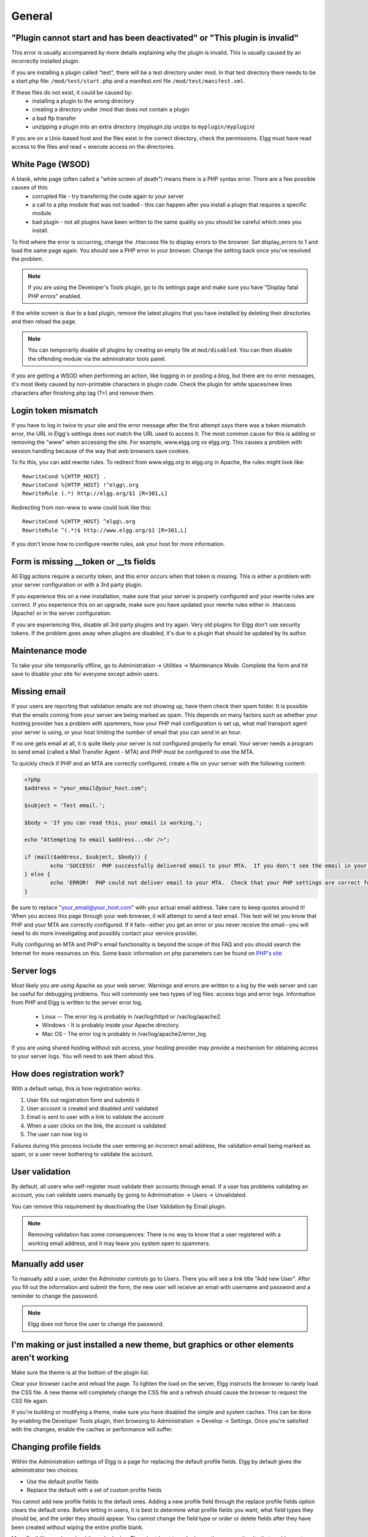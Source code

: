 General
=======

.. seealso::

   :doc:`/admin/getting-help`

"Plugin cannot start and has been deactivated" or "This plugin is invalid"
--------------------------------------------------------------------------
This error is usually accompanied by more details explaining why the plugin is invalid. This is usually
caused by an incorrectly installed plugin.

If you are installing a plugin called "test", there will be a test directory under mod. In that test directory there needs to be a start.php file: ``/mod/test/start.php`` and a manifest.xml file ``/mod/test/manifest.xml``.

If these files do not exist, it could be caused by:
	* installing a plugin to the wrong directory
	* creating a directory under /mod that does not contain a plugin
	* a bad ftp transfer
	* unzipping a plugin into an extra directory (myplugin.zip unzips to ``myplugin/myplugin``)

If you are on a Unix-based host and the files exist in the correct directory, check the permissions. Elgg must have read access to the files and read + execute access on the directories.

White Page (WSOD)
-----------------

A blank, white page (often called a "white screen of death") means there is a PHP syntax error. There are a few possible causes of this:
	* corrupted file - try transfering the code again to your server
	* a call to a php module that was not loaded - this can happen after you install a plugin that requires a specific module.
	* bad plugin - not all plugins have been written to the same quality so you should be careful which ones you install.

To find where the error is occurring, change the .htaccess file to display errors to the browser. Set display_errors to 1 and load the same page again. You should see a PHP error in your browser. Change the setting back once you've resolved the problem.

.. note:: 

   If you are using the Developer's Tools plugin, go to its settings page and make sure you have "Display fatal PHP errors" enabled.

If the white screen is due to a bad plugin, remove the latest plugins that you have installed by deleting their directories and then reload the page.

.. note:: 

   You can temporarily disable all plugins by creating an empty file at ``mod/disabled``. You can then disable the offending module via the administrator tools panel.

If you are getting a WSOD when performing an action, like logging in or posting a blog, but there are no error messages, it's most likely caused by non-printable characters in plugin code. Check the plugin for white spaces/new lines characters after finishing php tag (?>) and remove them.

Login token mismatch
--------------------

If you have to log in twice to your site and the error message after the first attempt says there was a token mismatch error, the URL in Elgg's settings does not match the URL used to access it. The most common cause for this is adding or removing the "www" when accessing the site. For example, www.elgg.org vs elgg.org. This causes a problem with session handling because of the way that web browsers save cookies.

To fix this, you can add rewrite rules. To redirect from www.elgg.org to elgg.org in Apache, the rules might look like::

	RewriteCond %{HTTP_HOST} .
	RewriteCond %{HTTP_HOST} !^elgg\.org
	RewriteRule (.*) http://elgg.org/$1 [R=301,L]

Redirecting from non-www to www could look like this::

	RewriteCond %{HTTP_HOST} ^elgg\.org
	RewriteRule ^(.*)$ http://www.elgg.org/$1 [R=301,L]

If you don't know how to configure rewrite rules, ask your host for more information.

Form is missing __token or __ts fields
--------------------------------------

All Elgg actions require a security token, and this error occurs when that token is missing. This is either a problem with your server configuration or with a 3rd party plugin.

If you experience this on a new installation, make sure that your server is properly configured and your rewrite rules are correct. If you experience this on an upgrade, make sure you have updated your rewrite rules either in .htaccess (Apache) or in the server configuration.

If you are experiencing this, disable all 3rd party plugins and try again. Very old plugins for Elgg don't use security tokens. If the problem goes away when plugins are disabled, it's due to a plugin that should be updated by its author.

Maintenance mode
----------------

To take your site temporarily offline, go to Administration -> Utilities -> Maintenance Mode. Complete the form and hit save to disable your site for everyone except admin users.

Missing email
-------------

If your users are reporting that validation emails are not showing up, have them check their spam folder. It is possible that the emails coming from your server are being marked as spam. This depends on many factors such as whether your hosting provider has a problem with spammers, how your PHP mail configuration is set up, what mail transport agent your server is using, or your host limiting the number of email that you can send in an hour.

If no one gets email at all, it is quite likely your server is not configured properly for email. Your server needs a program to send email (called a Mail Transfer Agent - MTA) and PHP must be configured to use the MTA.

To quickly check if PHP and an MTA are correctly configured, create a file on your server with the following content:

.. code:: php

	<?php
	$address = "your_email@your_host.com";

	$subject = 'Test email.';

	$body = 'If you can read this, your email is working.';

	echo "Attempting to email $address...<br />";

	if (mail($address, $subject, $body)) {
		echo 'SUCCESS!  PHP successfully delivered email to your MTA.  If you don\'t see the email in your inbox in a few minutes, there is a problem with your MTA.';
	} else {
		echo 'ERROR!  PHP could not deliver email to your MTA.  Check that your PHP settings are correct for your MTA and your MTA will deliver email.';
	}

Be sure to replace "your_email@your_host.com" with your actual email address.  Take care to keep quotes around it!  When you access this page through your web browser, it will attempt to send a test email.  This test will let you know that PHP and your MTA are correctly configured.  If it fails--either you get an error or you never receive the email--you will need to do more investigating and possibly contact your service provider.

Fully configuring an MTA and PHP's email functionality is beyond the scope of this FAQ and you should search the Internet for more resources on this. Some basic information on php parameters can be found on `PHP's site`__

__ http://php.net/manual/en/mail.configuration.php


Server logs
-----------

Most likely you are using Apache as your web server. Warnings and errors are written to a log by the web server and can be useful for debugging problems. You will commonly see two types of log files: access logs and error logs. Information from PHP and Elgg is written to the server error log.

	* Linux -- The error log is probably in /var/log/httpd or /var/log/apache2.
	* Windows - It is probably inside your Apache directory.
	* Mac OS - The error log is probably in /var/log/apache2/error_log

If you are using shared hosting without ssh access, your hosting provider may provide a mechanism for obtaining access to your server logs. You will need to ask them about this.

How does registration work?
---------------------------

With a default setup, this is how registration works:

1. User fills out registration form and submits it
2. User account is created and disabled until validated
3. Email is sent to user with a link to validate the account
4. When a user clicks on the link, the account is validated
5. The user can now log in

Failures during this process include the user entering an incorrect email address, the validation email being marked as spam, or a user never bothering to validate the account.

User validation
---------------

By default, all users who self-register must validate their accounts through email. If a user has
problems validating an account, you can validate users manually by going to Administration -> Users -> Unvalidated.

You can remove this requirement by deactivating the User Validation by Email plugin.

.. note:: 

   Removing validation has some consequences: There is no way to know that a user registered with a working email address, and it may leave you system open to spammers.

Manually add user
-----------------

To manually add a user, under the Administer controls go to Users. There you will see a link title "Add new User". After you fill out the information and submit the form, the new user will receive an email with username and password and a reminder to change the password. 

.. note::

   Elgg does not force the user to change the password.

I'm making or just installed a new theme, but graphics or other elements aren't working
---------------------------------------------------------------------------------------

Make sure the theme is at the bottom of the plugin list.

Clear your browser cache and reload the page. To lighten the load on the server, Elgg instructs the browser to rarely load the CSS file. A new theme will completely change the CSS file and a refresh should cause the browser to request the CSS file again.

If you're building or modifying a theme, make sure you have disabled the simple and system caches. This can be done by
enabling the Developer Tools plugin, then browsing to Administration -> Develop -> Settings. Once you're satisfied with the changes, enable the caches or performance will suffer.

Changing profile fields
-----------------------

Within the Administration settings of Elgg is a page for replacing the default profile fields. Elgg by default gives the administrator two choices:

- Use the default profile fields
- Replace the default with a set of custom profile fields

You cannot add new profile fields to the default ones. Adding a new profile field through the replace profile fields option clears the default ones. Before letting in users, it is best to determine what profile fields you want, what field types they should be, and the order they should appear. You cannot change the field type or order or delete fields after they have been created without wiping the entire profile blank.

More flexibility can be gained through plugins. There is at least two plugins on the community site that enable you to have more control over profile fields. The `Profile Manager`_ plugin has become quite popular in the Elgg community. It lets you add new profile fields whenever you want, change the order, group profile fields, and add them to registration.

.. _Profile Manager: https://community.elgg.org/plugins/385114

Changing registration
---------------------

The registration process can be changed through a plugin. Everything about registration can be changed: the look and feel, different registration fields, additional validation of the fields, additional steps and so on. These types of changes require some basic knowledge of HTML, CSS, PHP.

Another option is to use the `Profile Manager`_ plugin that lets you add fields to both user profiles and the registration form.

Create the plugin skeleton
  :doc:`/guides/plugins/plugin-skeleton`

Changing registration display
   Override the ``account/forms/register`` view

Changing the registration action handler
   You can write your own action to create the user's account

How do I change PHP settings using .htaccess?
---------------------------------------------

You may want to change php settings in your ``.htaccess`` file. This is especially true if your hosting provider does not give you access to the server's ``php.ini`` file. The variables could be related to file upload size limits, security, session length, or any number of other php attributes. For examples of how to do this, see the `PHP documentation`_ on this.

.. _PHP documentation: http://us2.php.net/configuration.changes

HTTPS login turned on accidently
--------------------------------

If you have turned on HTTPS login but do not have SSL configured, you are now locked out of your Elgg install. To turn off this configuration parameter, you will need to edit your database. Use a tool like phpMyAdmin to view your database. Select the ``config`` table and delete the row that has the name ``https_login``.

Using a test site
-----------------

It is recommended to always try out new releases or new plugins on a test site before running them on a production site (a site with actual users). The easiest way to do this is to maintain a separate install of Elgg with dummy accounts. When testing changes it is important to use dummy accounts that are not admins to test what your users will see.

A more realistic test is to mirror the content from your production site to your test site. Following the instructions for :doc:`duplicating a site </admin/duplicate-installation>`. Then make sure you prevent emails from being sent to your users. You could write a small plugin that redirects all email to your own account (be aware of plugins that include their own custom email sending code so you'll have to modify those plugins). After this is done you can view all of the content to make sure the upgrade or new plugin is functioning as desired and is not breaking anything. If this process sounds overwhelming, please stick with running a simple test site.

500 - Internal Server Error
---------------------------

What is it?
^^^^^^^^^^^

A **500 - Internal Server Error** means the web server experienced a problem serving a request.

.. seealso::

   `The Wikipedia page on HTTP status codes <https://en.wikipedia.org/wiki/List_of_HTTP_status_codes#5xx_Server_Error>`_

Possible causes
^^^^^^^^^^^^^^^

Web server configuration
   The most common cause for this is an incorrectly configured server. If you edited the ``.htaccess`` file and added something incorrect, Apache will send a 500 error.

Permissions on files
   It could also be a permissions problem on a file. Apache needs to be able to read Elgg's files. Using permissions 755 on directories and 644 on files will allow Apache to read the files.

When I upload a photo or change my profile picture I get a white screen
-----------------------------------------------------------------------

Most likely you don't have the PHP GD library installed or configured properly. You may need assistance from the administrator of your server.

CSS is missing
--------------

Wrong URL
^^^^^^^^^

Sometimes people install Elgg so that the base URL is ``localhost`` and then try to view the site using a hostname. In this case, the browser won't be able to load the CSS file. Try viewing the source of the web page and copying the link for the CSS file. Paste that into your browser. If you get a 404 error, it is likely this is your problem. You will need to change the base URL of your site.

Syntax error
^^^^^^^^^^^^

Elgg stores its CSS as PHP code to provide flexibility and power. If there is a syntax error, the CSS file served to the browser may be blank. Disabling non-bundled plugins is the recommended first step.

Rewrite rules errors
^^^^^^^^^^^^^^^^^^^^

A bad ``.htaccess`` file could also result in a 404 error when requesting the CSS file. This could happen when doing an upgrade and forgetting to also upgrade ``.htaccess``.

Should I edit the database manually?
------------------------------------

.. warning::

   No, you should never manually edit the database!
   
Will editing the database manually break my site?
^^^^^^^^^^^^^^^^^^^^^^^^^^^^^^^^^^^^^^^^^^^^^^^^^

Yes.

Can I add extra fields to tables in the database?
^^^^^^^^^^^^^^^^^^^^^^^^^^^^^^^^^^^^^^^^^^^^^^^^^

(AKA: I don't understand the Elgg :doc:`data model </design/database>` so I'm going to add columns. Will you help?)

No, this is a bad idea. Learn the :doc:`data model </design/database>` and you will see that unless it's a very specific and highly customized installation, you can do everything you need within Elgg's current data model.

I want to remove users. Can't I just delete them from the elgg_users_entity table?
^^^^^^^^^^^^^^^^^^^^^^^^^^^^^^^^^^^^^^^^^^^^^^^^^^^^^^^^^^^^^^^^^^^^^^^^^^^^^^^^^^^

No, it will corrupt your database. Delete them through the site.

I want to remove spam. Can't I just search and delete it from the elgg_objects_entity table?
^^^^^^^^^^^^^^^^^^^^^^^^^^^^^^^^^^^^^^^^^^^^^^^^^^^^^^^^^^^^^^^^^^^^^^^^^^^^^^^^^^^^^^^^^^^^

No, it will corrupt your database. Delete it through the site.

Someone on the community site told me to edit the database manually. Should I?
^^^^^^^^^^^^^^^^^^^^^^^^^^^^^^^^^^^^^^^^^^^^^^^^^^^^^^^^^^^^^^^^^^^^^^^^^^^^^^

Who was it? Is it someone experienced with Elgg, like one of the core developers or a well-known plugin author? Did he or she give you clear and specific instructions on what to edit? If you don't know who it is, or if you can't understand or aren't comfortable following the instructions, do not edit the database manually.

I know PHP and MySQL and have a legitimate reason to edit the database. Is it okay to manually edit the database?
^^^^^^^^^^^^^^^^^^^^^^^^^^^^^^^^^^^^^^^^^^^^^^^^^^^^^^^^^^^^^^^^^^^^^^^^^^^^^^^^^^^^^^^^^^^^^^^^^^^^^^^^^^^^^^^^^

Make sure you understand Elgg's :doc:`data model </design/database>` and schema first. Make a backup, edit carefully, then test copiously.
